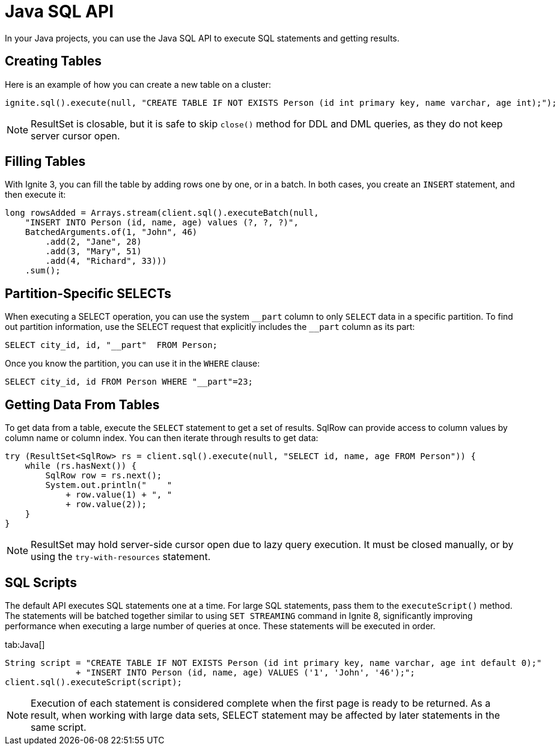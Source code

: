 // Licensed to the Apache Software Foundation (ASF) under one or more
// contributor license agreements.  See the NOTICE file distributed with
// this work for additional information regarding copyright ownership.
// The ASF licenses this file to You under the Apache License, Version 2.0
// (the "License"); you may not use this file except in compliance with
// the License.  You may obtain a copy of the License at
//
// http://www.apache.org/licenses/LICENSE-2.0
//
// Unless required by applicable law or agreed to in writing, software
// distributed under the License is distributed on an "AS IS" BASIS,
// WITHOUT WARRANTIES OR CONDITIONS OF ANY KIND, either express or implied.
// See the License for the specific language governing permissions and
// limitations under the License.
= Java SQL API

In your Java projects, you can use the Java SQL API to execute SQL statements and getting results.

== Creating Tables

Here is an example of how you can create a new table on a cluster:

[source, java]
----
ignite.sql().execute(null, "CREATE TABLE IF NOT EXISTS Person (id int primary key, name varchar, age int);");
----

NOTE: ResultSet is closable, but it is safe to skip `close()` method for DDL and DML queries, as they do not keep server cursor open.

== Filling Tables

With Ignite 3, you can fill the table by adding rows one by one, or in a batch. In both cases, you create an `INSERT` statement, and then exeсute it:

[source, java]
----
long rowsAdded = Arrays.stream(client.sql().executeBatch(null,
    "INSERT INTO Person (id, name, age) values (?, ?, ?)",
    BatchedArguments.of(1, "John", 46)
        .add(2, "Jane", 28)
        .add(3, "Mary", 51)
        .add(4, "Richard", 33)))
    .sum();
----

== Partition-Specific SELECTs

When executing a SELECT operation, you can use the system `\__part` column to only `SELECT` data in a specific partition. To find out partition information, use the SELECT request that explicitly includes the `__part` column as its part:

[source, sql]
----
SELECT city_id, id, "__part"  FROM Person;
----

Once you know the partition, you can use it in the `WHERE` clause:

[source, sql]
----
SELECT city_id, id FROM Person WHERE "__part"=23;
----


== Getting Data From Tables

To get data from a table, execute the `SELECT` statement to get a set of results. SqlRow can provide access to column values by column name or column index. You can then iterate through results to get data:

[source, java]
----
try (ResultSet<SqlRow> rs = client.sql().execute(null, "SELECT id, name, age FROM Person")) {
    while (rs.hasNext()) {
        SqlRow row = rs.next();
        System.out.println("    "
            + row.value(1) + ", "
            + row.value(2));
    }
}
----

NOTE: ResultSet may hold server-side cursor open due to lazy query execution. It must be closed manually, or by using the `try-with-resources` statement.

== SQL Scripts

The default API executes SQL statements one at a time. For large SQL statements, pass them to the `executeScript()` method. The statements will be batched together similar to using `SET STREAMING` command in Ignite 8, significantly improving performance when executing a large number of queries at once. These statements will be executed in order.

[tabs]
--
tab:Java[]
[source, java]
----
String script = "CREATE TABLE IF NOT EXISTS Person (id int primary key, name varchar, age int default 0);"
              + "INSERT INTO Person (id, name, age) VALUES ('1', 'John', '46');";
client.sql().executeScript(script);
----
--

NOTE: Execution of each statement is considered complete when the first page is ready to be returned. As a result, when working with large data sets, SELECT statement may be affected by later statements in the same script.